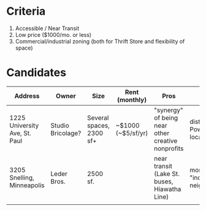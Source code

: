 * Criteria
  1. Accessible / Near Transit
  2. Low price ($1000/mo. or less)
  3. Commercial/industrial zoning (both for Thrift Store and flexibility of space)
* Candidates
| Address                       | Owner             | Size                     | Rent (monthly)     | Pros                                              | Cons                              | Media |
|-------------------------------+-------------------+--------------------------+--------------------+---------------------------------------------------+-----------------------------------+-------|
| 1225 University Ave, St. Paul | Studio Bricolage? | Several spaces, 2300 sf+ | ~$1000 (~$5/sf/yr) | "synergy" of being near other creative nonprofits | distance from Powderhorn location |       |
| 3205 Snelling, Minneapolis    | Leder Bros.       | 2500 sf.                 |                    | near transit (Lake St. buses, Hiawatha Line)      | more "industrial" neighborhood    |       |
|                               |                   |                          |                    |                                                   |                                   |       |
